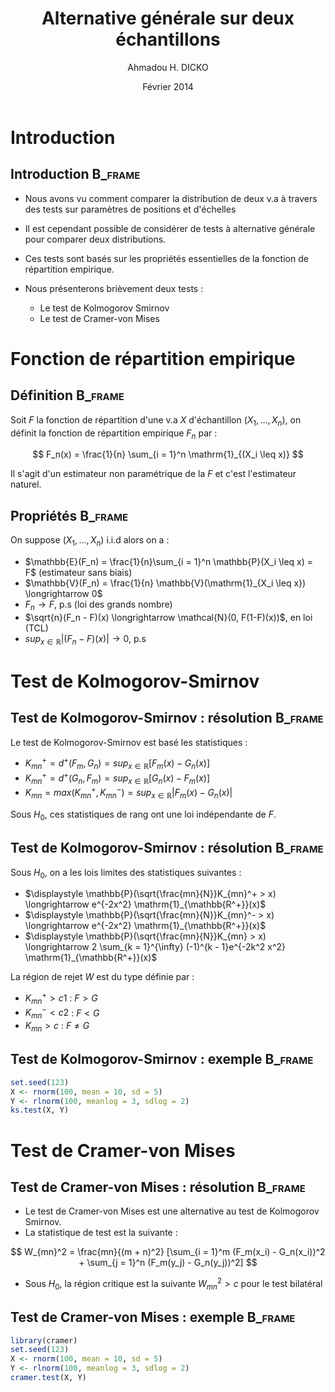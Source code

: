#+TITLE: Alternative générale sur deux échantillons
#+AUTHOR: Ahmadou H. DICKO
#+DATE: Février 2014
#+startup: beamer
#+LATEX_CLASS: beamer
#+LATEX_CLASS_OPTIONS: [xetex, bigger]
#+LATEX_HEADER: \usepackage{minted}
#+LATEX_HEADER: \usepackage{fancyvrb}
#+LATEX_HEADER: \definecolor{newgray}{rgb}{0.95, 0.95, 0.95}
#+LATEX_HEADER: \newminted{r}{fontsize=\small, bgcolor=newgray}
#+LATEX_HEADER: \DefineVerbatimEnvironment{verbatim}{Verbatim}{fontsize=\small, label=R output, frame=lines, labelposition=topline}
#+LATEX_HEADER: \setmainfont[Mapping=tex-text,Ligatures=Common]{Minion Pro}
#+LATEX_HEADER: \setsansfont[Mapping=tex-text,Ligatures=Common]{Myriad Pro}
#+LATEX_HEADER: \setmathfont[Scale=MatchLowercase]{Minion Pro}
#+LATEX_HEADER: \setmonofont[Scale=0.75]{Source Code Pro}
#+LATEX_HEADER: \institute[ENSAE]{ENSAE}
#+COLUMNS: %40ITEM %10BEAMER_env(Env) %9BEAMER_envargs(Env Args) %4BEAMER_col(Col) %10BEAMER_extra(Extra)
#+BEAMER_THEME: Boadilla
#+BEAMER_COLOR_THEME: orchid
#+BEAMER_HEADER: \setbeamertemplate{navigation symbols}{}
#+PROPERTY: session *R*
#+PROPERTY: cache yes 
#+PROPERTY: exports both
#+PROPERTY: tangle yes
#+PROPERTY: results output graphics
#+OPTIONS: toc:nil H:2

#+LATEX:\selectlanguage{frenchb}
#+LATEX:\begin{frame}[t]{Plan}
#+LATEX:\tableofcontents
#+LATEX:\end{frame}

* Introduction
#+begin_src R :exports none :results silent :session
  library(Cairo)
  mainfont <- "Minion Pro"
  CairoFonts(regular = paste(mainfont, "style=Regular", sep=":"),
             bold = paste(mainfont, "style=Bold", sep=":"),
             italic = paste(mainfont, "style=Italic", sep=":"),
             bolditalic = paste(mainfont, "style=Bold Italic,BoldItalic", sep=":"))
  pdf <- CairoPDF
  options(prompt = "> ")
#+end_src
  
** Introduction							    :B_frame:
   :PROPERTIES:
   :BEAMER_env: frame
   :END:

- Nous avons vu comment comparer la distribution de deux v.a à travers  des tests sur
  paramètres de positions et d'échelles

- Il est cependant possible de considérer de tests à alternative générale pour comparer 
  deux distributions.

- Ces tests sont basés sur les propriétés essentielles de la fonction de répartition
  empirique.

- Nous présenterons brièvement deux tests  :
  - Le test de Kolmogorov Smirnov
  - Le test de Cramer-von Mises

* Fonction de répartition empirique
#+LATEX:\begin{frame}{Plan}
#+LATEX:\tableofcontents[currentsection]
#+LATEX:\end{frame}

** Définition 							    :B_frame:
   :PROPERTIES:
   :BEAMER_env: frame
   :END:
Soit $F$ la fonction de répartition d'une v.a $X$ d'échantillon $(X_1, ..., X_n)$, on définit la fonction
de répartition empirique $F_n$ par  :

\[
F_n(x) = \frac{1}{n} \sum_{i = 1}^n \mathrm{1}_{(X_i \leq x)}
\]

Il s'agit d'un estimateur non paramétrique de la $F$ et c'est l'estimateur naturel.

** Propriétés							    :B_frame:
   :PROPERTIES:
   :BEAMER_env: frame
   :END:

On suppose $(X_1, ..., X_n)$ i.i.d alors on a :

- $\mathbb{E}(F_n) = \frac{1}{n}\sum_{i = 1}^n \mathbb{P}(X_i \leq x) = F$ (estimateur sans biais)
- $\mathbb{V}(F_n) = \frac{1}{n} \mathbb{V}(\mathrm{1}_{X_i \leq x}) \longrightarrow 0$
- $F_n \longrightarrow F$, p.s (loi des grands nombre)
- $\sqrt{n}(F_n - F)(x) \longrightarrow \mathcal{N}(0, F(1-F)(x))$, en loi (TCL)
- $sup_{x \in \mathbb{R}}|(F_n - F)(x)| \longrightarrow 0$, p.s
 
* Test de Kolmogorov-Smirnov
  
** Test de Kolmogorov-Smirnov : résolution 		    :B_frame:
   :PROPERTIES:
   :BEAMER_env: frame
   :END:
Le test de Kolmogorov-Smirnov est basé  les statistiques :

- $\displaystyle K_{mn}^+ = d^+(F_m, G_n) = sup_{x \in \mathbb{R}}[F_m(x) - G_n(x)]$
- $\displaystyle K_{mn}^+ = d^+(G_n, F_m) = sup_{x \in \mathbb{R}}[G_n(x) - F_m(x)]$
- $\displaystyle K_{mn} = max(K_{mn}^{+}, K_{mn}^{-}) = sup_{x \in \mathbb{R}}|F_m(x) - G_n(x)|$

Sous $H_0$, ces statistiques de rang ont une loi indépendante de $F$.

** Test de Kolmogorov-Smirnov : résolution 			    :B_frame:
   :PROPERTIES:
   :BEAMER_env: frame
   :END:

Sous $H_0$, on a les lois limites des statistiques suivantes :
- $\displaystyle \mathbb{P}(\sqrt{\frac{mn}{N}}K_{mn}^+ > x) \longrightarrow e^{-2x^2} \mathrm{1}_{\mathbb{R^+}}(x)$
- $\displaystyle \mathbb{P}(\sqrt{\frac{mn}{N}}K_{mn}^- > x) \longrightarrow e^{-2x^2} \mathrm{1}_{\mathbb{R^+}}(x)$
- $\displaystyle \mathbb{P}(\sqrt{\frac{mn}{N}}K_{mn} > x) \longrightarrow 2 \sum_{k = 1}^{\infty} (-1)^{k - 1}e^{-2k^2 x^2} \mathrm{1}_{\mathbb{R^+}}(x)$

La région de rejet $W$ est du type définie par :
- ${K_{mn}^+ > c1}$ : $F > G$
- ${K_{mn}^{-} < c2}$ : $F < G$
- ${K_{mn} > c}$ : $F \neq G$

** Test de Kolmogorov-Smirnov : exemple 			    :B_frame:
   :PROPERTIES:
   :BEAMER_env: frame
   :END:

#+begin_src R
  set.seed(123)
  X <- rnorm(100, mean = 10, sd = 5)
  Y <- rlnorm(100, meanlog = 3, sdlog = 2)
  ks.test(X, Y)
#+end_src

* Test de Cramer-von Mises
#+LATEX:\begin{frame}{Plan}
#+LATEX:\tableofcontents[currentsection]
#+LATEX:\end{frame}
** Test de Cramer-von Mises : résolution 			    :B_frame:
   :PROPERTIES:
   :BEAMER_env: frame
   :BEAMER_OPT: t      
   :END: 
- Le test de Cramer-von Mises est une alternative au test de Kolmogorov Smirnov.
- La statistique de test est la suivante :

\[
W_{mn}^2 = \frac{mn}{(m + n)^2} [\sum_{i = 1}^m (F_m(x_i) - G_n(x_i))^2 + \sum_{j = 1}^n (F_m(y_j) - G_n(y_j))^2]
\]

- Sous $H_0$, la région critique est la suivante $W_{mn}^2 > c$ pour le test bilatéral

** Test de Cramer-von Mises : exemple 			    :B_frame:
   :PROPERTIES:
   :BEAMER_env: frame
   :END:

#+begin_src R :exports both 
  library(cramer)
  set.seed(123)
  X <- rnorm(100, mean = 10, sd = 5)
  Y <- rlnorm(100, meanlog = 3, sdlog = 2)
  cramer.test(X, Y)
  
#+end_src
   
